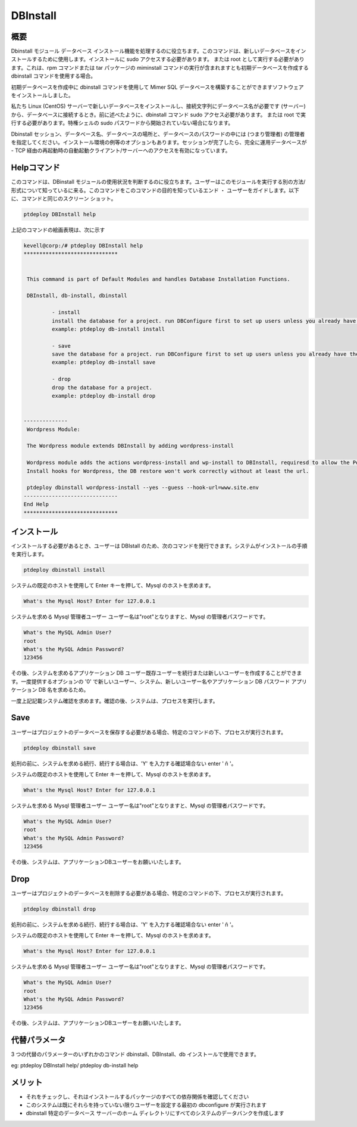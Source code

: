 ==============
DBInstall
==============


概要
-------------

Dbinstall モジュール データベース インストール機能を処理するのに役立ちます。このコマンドは、新しいデータベースをインストールするために使用します。インストールに sudo アクセスする必要があります。 または root として実行する必要があります。これは、rpm コマンドまたは tar パッケージの miminstall コマンドの実行が含まれますとも初期データベースを作成する dbinstall コマンドを使用する場合。

初期データベースを作成中に dbinstall コマンドを使用して Mimer SQL データベースを構築することができますソフトウェアをインストールしました。

私たち Linux (CentOS) サーバーで新しいデータベースをインストールし、接続文字列にデータベース名が必要です (サーバー) から、データベースに接続するとき。前に述べたように、dbinstall コマンド sudo アクセス必要があります。 または root で実行する必要があります。特権シェルの sudo パスワードから開始されていない場合になります。

Dbinstall セッション、データベース名、データベースの場所と、データベースのパスワードの中には (つまり管理者) の管理者を指定してください。インストール環境の例等のオプションもあります。セッションが完了したら、完全に運用データベースが - TCP 経由の再起動時の自動起動クライアント/サーバーへのアクセスを有効になっています。


Helpコマンド
----------------------

このコマンドは、DBinstall モジュールの使用状況を判断するのに役立ちます。ユーザーはこのモジュールを実行する別の方法/形式について知っているに来る。このコマンドをこのコマンドの目的を知っているエンド ・ ユーザーをガイドします。以下に、コマンドと同じのスクリーン ショット。


.. code-block:: bash
	
		ptdeploy DBInstall help
       
上記のコマンドの絵画表現は、次に示す


.. code-block:: bash

 kevell@corp:/# ptdeploy DBInstall help
 ******************************


  This command is part of Default Modules and handles Database Installation Functions.

  DBInstall, db-install, dbinstall

          - install
          install the database for a project. run DBConfigure first to set up users unless you already have them.
          example: ptdeploy db-install install

          - save
          save the database for a project. run DBConfigure first to set up users unless you already have them.
          example: ptdeploy db-install save

          - drop
          drop the database for a project.
          example: ptdeploy db-install drop

      
 --------------
  Wordpress Module:

  The Wordpress module extends DBInstall by adding wordpress-install

  Wordpress module adds the actions wordpress-install and wp-install to DBInstall, requiresd to allow the Post DB
  Install hooks for Wordpress, the DB restore won't work correctly without at least the url.

  ptdeploy dbinstall wordpress-install --yes --guess --hook-url=www.site.env
 ------------------------------
 End Help
 ******************************







インストール
----------------

インストールする必要があるとき、ユーザーは DBIstall のため、次のコマンドを発行できます。システムがインストールの手順を実行します。


.. code-block:: bash
	
		 ptdeploy dbinstall install


システムの既定のホストを使用して Enter キーを押して、Mysql のホストを求めます。


.. code-block:: bash

 What's the Mysql Host? Enter for 127.0.0.1


システムを求める Mysql 管理者ユーザー ユーザー名は"root"となりますと、Mysql の管理者パスワードです。


.. code-block:: bash

 What's the MySQL Admin User?
 root
 What's the MySQL Admin Password?
 123456

 
その後、システムを求めるアプリケーション DB ユーザー既存ユーザーを続行または新しいユーザーを作成することができます。一度提供するオプションの '0' で新しいユーザー、システム、新しいユーザー名やアプリケーション DB パスワード アプリケーション DB 名を求めるため。


.. code-block:: bash






一度上記記載システム確認を求めます。確認の後、システムは、プロセスを実行します。


.. code-block:: bash











Save
----------------

ユーザーはプロジェクトのデータベースを保存する必要がある場合、特定のコマンドの下、プロセスが実行されます。


.. code-block:: bash
	
		ptdeploy dbinstall save	

処刑の前に、システムを求める続行、続行する場合は、'Y' を入力する確認場合ない enter ' ñ '。


.. code-block:: bash









システムの既定のホストを使用して Enter キーを押して、Mysql のホストを求めます。

.. code-block:: bash

 What's the Mysql Host? Enter for 127.0.0.1


システムを求める Mysql 管理者ユーザー ユーザー名は"root"となりますと、Mysql の管理者パスワードです。


.. code-block:: bash

 What's the MySQL Admin User?
 root
 What's the MySQL Admin Password?
 123456

 
その後、システムは、アプリケーションDBユーザーをお願いいたします。

.. code-block:: bash


Drop
----------------

ユーザーはプロジェクトのデータベースを削除する必要がある場合、特定のコマンドの下、プロセスが実行されます。

.. code-block:: bash
	
		ptdeploy dbinstall drop      

処刑の前に、システムを求める続行、続行する場合は、'Y' を入力する確認場合ない enter ' ñ '。                   

.. code-block:: bash








システムの既定のホストを使用して Enter キーを押して、Mysql のホストを求めます。


.. code-block:: bash

 What's the Mysql Host? Enter for 127.0.0.1

システムを求める Mysql 管理者ユーザー ユーザー名は"root"となりますと、Mysql の管理者パスワードです。

.. code-block:: bash

 What's the MySQL Admin User?
 root
 What's the MySQL Admin Password?
 123456

 
その後、システムは、アプリケーションDBユーザーをお願いいたします。

.. code-block:: bash



代替パラメータ
-----------------------------

3 つの代替のパラメーターのいずれかのコマンド dbinstall、DBInstall、db インストールで使用できます。

eg: ptdeploy DBInstall help/  ptdeploy db-install help                 

メリット
--------------

* それをチェックし、それはインストールするパッケージのすべての依存関係を確認してください 
* このシステムは既にそれらを持っていない限りユーザーを設定する最初の dbconfigure が実行されます 
* dbinstall 特定のデータベース サーバーのホーム ディレクトリにすべてのシステムのデータバンクを作成します



